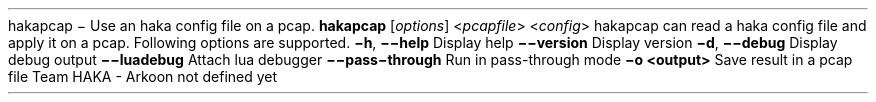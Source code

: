 .\ This Source Code Form is subject to the terms of the Mozilla Public
.\ License, v. 2.0. If a copy of the MPL was not distributed with this
.\ file, You can obtain one at http://mozilla.org/MPL/2.0/.
.\
.TH HAKAPCAP 1 "2013" "Haka" Commands
.SH NAME
hakapcap \- Use an haka config file on a pcap.
.SH SYNOPSIS
\fBhakapcap\fP [\fIoptions\fP] <\fIpcapfile\fP> <\fIconfig\fP>
.SH DESCRIPTION
.PP 
hakapcap can read a haka config file and apply it on a pcap.
.SH OPTIONS
Following options are supported.
.TP
\fB\-h\fP, \fB\-\-help\fP
Display help
.TP
\fB\-\-version\fP
Display version
.TP
\fB\-d\fP, \fB\-\-debug\fP
Display debug output
.TP
\fB\-\-luadebug\fP
Attach lua debugger
.TP
\fB\-\-pass\-through\fP
Run in pass-through mode
.TP
\fB\-o <output>\fP
Save result in a pcap file
.SH AUTHORS
Team HAKA - Arkoon
.SH COPYRIGHT
not defined yet
